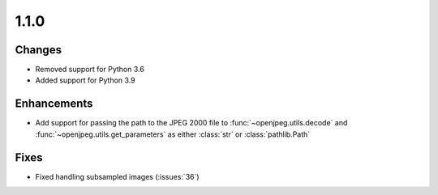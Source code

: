.. _v1.1.0:

1.1.0
=====

Changes
.......

* Removed support for Python 3.6
* Added support for Python 3.9


Enhancements
............

* Add support for passing the path to the JPEG 2000 file to
  :func:`~openjpeg.utils.decode` and :func:`~openjpeg.utils.get_parameters`
  as either :class:`str` or :class:`pathlib.Path`


Fixes
.....

* Fixed handling subsampled images (:issues:`36`)
